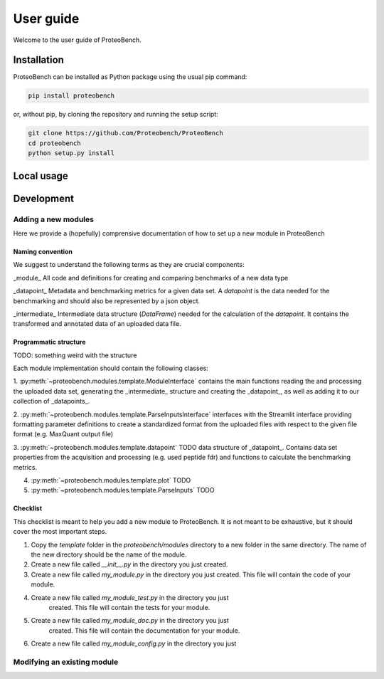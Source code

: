 ###########
User guide
###########

Welcome to the user guide of ProteoBench.

*****************
Installation
*****************


ProteoBench can be installed as Python package using the usual pip command:

.. code-block:: bash

    pip install proteobench

or, without pip, by cloning the repository and running the setup script:

.. code-block:: bash

    git clone https://github.com/Proteobench/ProteoBench
    cd proteobench
    python setup.py install


********************************
Local usage
********************************






********************************
Development
********************************



=======================
Adding a new modules
=======================

Here we provide a (hopefully) comprensive documentation of how to set up a new module in ProteoBench

-----------------------
Naming convention
-----------------------

We suggest to understand the following terms as they are crucial components:

_module_ All code and definitions for creating and comparing benchmarks of a new data type

_datapoint_ Metadata and benchmarking metrics for a given data set. A `datapoint` is the 
data needed for the benchmarking and should also be represented by a json object.

_intermediate_ Intermediate data structure (`DataFrame`) needed for the calculation of the `datapoint`. It contains 
the transformed and annotated data of an uploaded data file.


-----------------------
Programmatic structure
-----------------------

TODO: something weird with the structure

Each module implementation should contain the following classes:

1. :py:meth:`~proteobench.modules.template.ModuleInterface` contains the main
functions reading the and processing the uploaded data set, generating the _intermediate_ structure and 
creating the _datapoint_, as well as adding it to our collection of _datapoints_.

2. :py:meth:`~proteobench.modules.template.ParseInputsInterface` interfaces with the Streamlit interface providing
formatting parameter definitions to create a standardized format from the uploaded files with respect to the given file format (e.g. MaxQuant output file)

3. :py:meth:`~proteobench.modules.template.datapoint` TODO data structure of _datapoint_. Contains data set properties from 
the acquisition and processing (e.g. used peptide fdr) and functions to calculate the benchmarking metrics. 

4. :py:meth:`~proteobench.modules.template.plot` TODO

5. :py:meth:`~proteobench.modules.template.ParseInputs` TODO

-----------------------
Checklist
-----------------------


This checklist is meant to help you add a new module to ProteoBench. It is not
meant to be exhaustive, but it should cover the most important steps.

1. Copy the `template` folder in the `proteobench/modules` directory to a new
   folder in the same directory. The name of the new
   directory should be the name of the module. 

2. Create a new file called `__init__.py` in the directory you just created.

3. Create a new file called `my_module.py` in the directory you just created.
   This file will contain the code of your module.

4. Create a new file called `my_module_test.py` in the directory you just
    created. This file will contain the tests for your module.

5. Create a new file called `my_module_doc.py` in the directory you just
    created. This file will contain the documentation for your module.

6. Create a new file called `my_module_config.py` in the directory you just



================================
Modifying an existing module
================================
